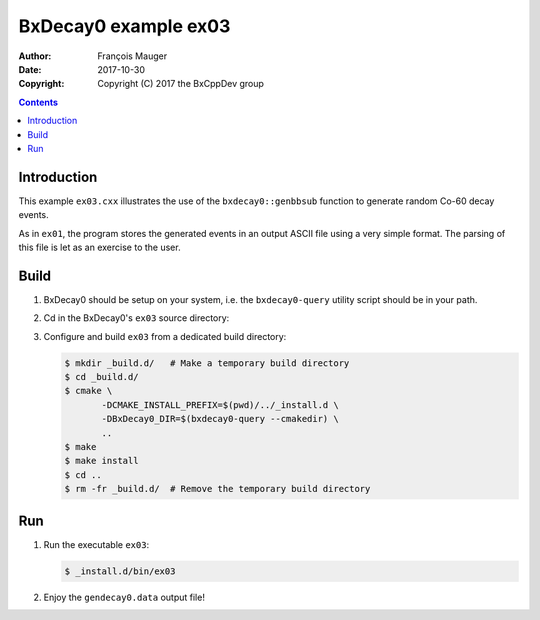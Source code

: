 ================================
BxDecay0 example ex03
================================

:author: François Mauger
:date: 2017-10-30
:copyright: Copyright (C) 2017 the BxCppDev group

.. contents::

Introduction
============

This    example   ``ex03.cxx``    illustrates   the    use   of    the
``bxdecay0::genbbsub`` function to generate random Co-60 decay events.

As in ``ex01``,  the program stores the generated events  in an output
ASCII file  using a very simple  format.  The parsing of  this file is
let as an exercise to the user.

Build
=====

#. BxDecay0 should be setup on your system, i.e. the ``bxdecay0-query`` utility script
   should be in your path.
#. Cd in the BxDecay0's ``ex03`` source directory:
#. Configure and build ``ex03`` from a dedicated build directory:

   .. code:: bash

      $ mkdir _build.d/   # Make a temporary build directory
      $ cd _build.d/
      $ cmake \
	     -DCMAKE_INSTALL_PREFIX=$(pwd)/../_install.d \
	     -DBxDecay0_DIR=$(bxdecay0-query --cmakedir) \
	     ..
      $ make
      $ make install
      $ cd ..
      $ rm -fr _build.d/  # Remove the temporary build directory


Run
===

#. Run the executable ``ex03``:

   .. code:: bash

      $ _install.d/bin/ex03


#. Enjoy the ``gendecay0.data`` output file!



..
   The end.
